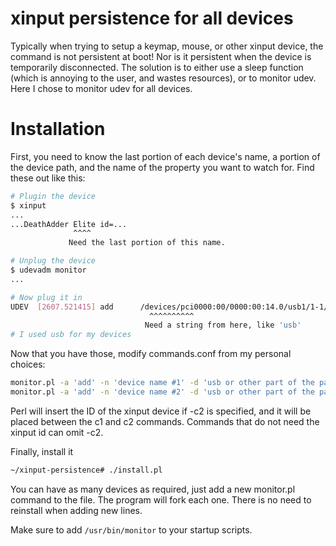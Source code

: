 * xinput persistence for all devices
Typically when trying to setup a keymap, mouse, or other xinput device, the
command is not persistent at boot! Nor is it persistent when the device is
temporarily disconnected. The solution is to either use a sleep function (which
is annoying to the user, and wastes resources), or to monitor udev. Here I chose
to monitor udev for all devices.

* Installation

First, you need to know the last portion of each device's name, a portion of the
device path, and the name of the property you want to watch for. Find these out
like this:
#+BEGIN_SRC sh
# Plugin the device
$ xinput
...
...DeathAdder Elite id=...
              ^^^^
             Need the last portion of this name.
#+END_SRC

#+BEGIN_SRC sh
# Unplug the device
$ udevadm monitor
...

# Now plug it in
UDEV  [2607.521415] add      /devices/pci0000:00/0000:00:14.0/usb1/1-1/1-1:1.2/0003:1532:005C.003C/input/input137/input137::numlock (leds)
                               ^^^^^^^^^^
                              Need a string from here, like 'usb'
# I used usb for my devices

#+END_SRC

Now that you have those, modify commands.conf from my personal choices:

#+BEGIN_SRC sh
monitor.pl -a 'add' -n 'device name #1' -d 'usb or other part of the path' -c1 'xinput ' <id inserted here> -c2 ' rest of command'
monitor.pl -a 'add' -n 'device name #2' -d 'usb or other part of the path' -c1 'no-id-required command'
#+END_SRC

Perl will insert the ID of the xinput device if -c2 is specified, and it will be
placed between the c1 and c2 commands. Commands that do not need the xinput id
can omit -c2.

Finally, install it
#+BEGIN_SRC sh
~/xinput-persistence# ./install.pl
#+END_SRC
You can have as many devices as required, just add a new monitor.pl command to
the file.  The program will fork each one. There is no need to reinstall when
adding new lines.

Make sure to add =/usr/bin/monitor= to your startup scripts.
